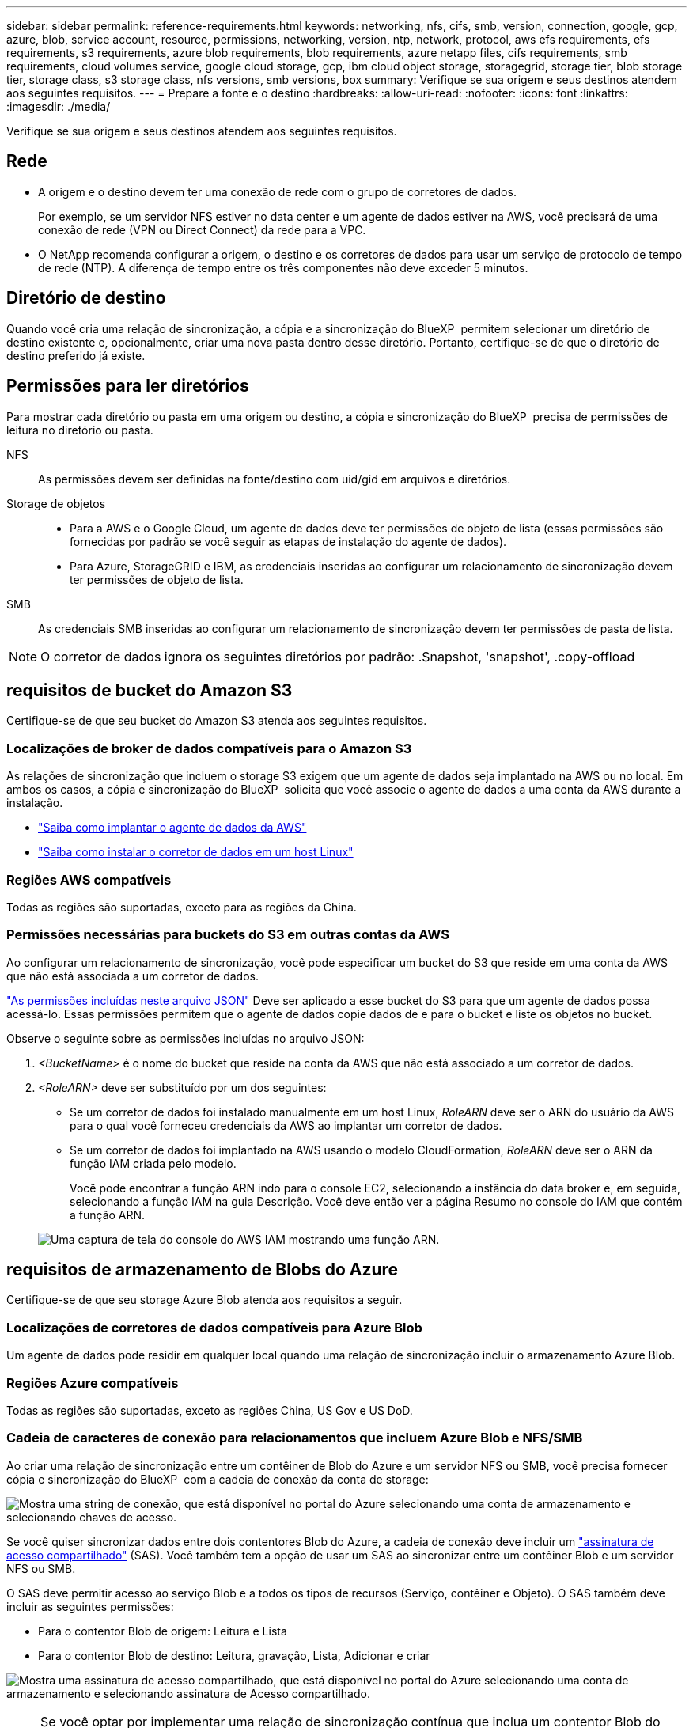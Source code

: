 ---
sidebar: sidebar 
permalink: reference-requirements.html 
keywords: networking, nfs, cifs, smb, version, connection, google, gcp, azure, blob, service account, resource, permissions, networking, version, ntp, network, protocol, aws efs requirements, efs requirements, s3 requirements, azure blob requirements, blob requirements, azure netapp files, cifs requirements, smb requirements, cloud volumes service, google cloud storage, gcp, ibm cloud object storage, storagegrid, storage tier, blob storage tier, storage class, s3 storage class, nfs versions, smb versions, box 
summary: Verifique se sua origem e seus destinos atendem aos seguintes requisitos. 
---
= Prepare a fonte e o destino
:hardbreaks:
:allow-uri-read: 
:nofooter: 
:icons: font
:linkattrs: 
:imagesdir: ./media/


[role="lead"]
Verifique se sua origem e seus destinos atendem aos seguintes requisitos.



== Rede

* A origem e o destino devem ter uma conexão de rede com o grupo de corretores de dados.
+
Por exemplo, se um servidor NFS estiver no data center e um agente de dados estiver na AWS, você precisará de uma conexão de rede (VPN ou Direct Connect) da rede para a VPC.

* O NetApp recomenda configurar a origem, o destino e os corretores de dados para usar um serviço de protocolo de tempo de rede (NTP). A diferença de tempo entre os três componentes não deve exceder 5 minutos.




== Diretório de destino

Quando você cria uma relação de sincronização, a cópia e a sincronização do BlueXP  permitem selecionar um diretório de destino existente e, opcionalmente, criar uma nova pasta dentro desse diretório. Portanto, certifique-se de que o diretório de destino preferido já existe.



== Permissões para ler diretórios

Para mostrar cada diretório ou pasta em uma origem ou destino, a cópia e sincronização do BlueXP  precisa de permissões de leitura no diretório ou pasta.

NFS:: As permissões devem ser definidas na fonte/destino com uid/gid em arquivos e diretórios.
Storage de objetos::
+
--
* Para a AWS e o Google Cloud, um agente de dados deve ter permissões de objeto de lista (essas permissões são fornecidas por padrão se você seguir as etapas de instalação do agente de dados).
* Para Azure, StorageGRID e IBM, as credenciais inseridas ao configurar um relacionamento de sincronização devem ter permissões de objeto de lista.


--
SMB:: As credenciais SMB inseridas ao configurar um relacionamento de sincronização devem ter permissões de pasta de lista.



NOTE: O corretor de dados ignora os seguintes diretórios por padrão: .Snapshot, 'snapshot', .copy-offload



== [[S3]]requisitos de bucket do Amazon S3

Certifique-se de que seu bucket do Amazon S3 atenda aos seguintes requisitos.



=== Localizações de broker de dados compatíveis para o Amazon S3

As relações de sincronização que incluem o storage S3 exigem que um agente de dados seja implantado na AWS ou no local. Em ambos os casos, a cópia e sincronização do BlueXP  solicita que você associe o agente de dados a uma conta da AWS durante a instalação.

* link:task-installing-aws.html["Saiba como implantar o agente de dados da AWS"]
* link:task-installing-linux.html["Saiba como instalar o corretor de dados em um host Linux"]




=== Regiões AWS compatíveis

Todas as regiões são suportadas, exceto para as regiões da China.



=== Permissões necessárias para buckets do S3 em outras contas da AWS

Ao configurar um relacionamento de sincronização, você pode especificar um bucket do S3 que reside em uma conta da AWS que não está associada a um corretor de dados.

link:media/aws_iam_policy_s3_bucket.json["As permissões incluídas neste arquivo JSON"^] Deve ser aplicado a esse bucket do S3 para que um agente de dados possa acessá-lo. Essas permissões permitem que o agente de dados copie dados de e para o bucket e liste os objetos no bucket.

Observe o seguinte sobre as permissões incluídas no arquivo JSON:

. _<BucketName>_ é o nome do bucket que reside na conta da AWS que não está associado a um corretor de dados.
. _<RoleARN>_ deve ser substituído por um dos seguintes:
+
** Se um corretor de dados foi instalado manualmente em um host Linux, _RoleARN_ deve ser o ARN do usuário da AWS para o qual você forneceu credenciais da AWS ao implantar um corretor de dados.
** Se um corretor de dados foi implantado na AWS usando o modelo CloudFormation, _RoleARN_ deve ser o ARN da função IAM criada pelo modelo.
+
Você pode encontrar a função ARN indo para o console EC2, selecionando a instância do data broker e, em seguida, selecionando a função IAM na guia Descrição. Você deve então ver a página Resumo no console do IAM que contém a função ARN.

+
image:screenshot_iam_role_arn.gif["Uma captura de tela do console do AWS IAM mostrando uma função ARN."]







== [[blob]]requisitos de armazenamento de Blobs do Azure

Certifique-se de que seu storage Azure Blob atenda aos requisitos a seguir.



=== Localizações de corretores de dados compatíveis para Azure Blob

Um agente de dados pode residir em qualquer local quando uma relação de sincronização incluir o armazenamento Azure Blob.



=== Regiões Azure compatíveis

Todas as regiões são suportadas, exceto as regiões China, US Gov e US DoD.



=== Cadeia de caracteres de conexão para relacionamentos que incluem Azure Blob e NFS/SMB

Ao criar uma relação de sincronização entre um contêiner de Blob do Azure e um servidor NFS ou SMB, você precisa fornecer cópia e sincronização do BlueXP  com a cadeia de conexão da conta de storage:

image:screenshot_connection_string.gif["Mostra uma string de conexão, que está disponível no portal do Azure selecionando uma conta de armazenamento e selecionando chaves de acesso."]

Se você quiser sincronizar dados entre dois contentores Blob do Azure, a cadeia de conexão deve incluir um https://docs.microsoft.com/en-us/azure/storage/common/storage-dotnet-shared-access-signature-part-1["assinatura de acesso compartilhado"^] (SAS). Você também tem a opção de usar um SAS ao sincronizar entre um contêiner Blob e um servidor NFS ou SMB.

O SAS deve permitir acesso ao serviço Blob e a todos os tipos de recursos (Serviço, contêiner e Objeto). O SAS também deve incluir as seguintes permissões:

* Para o contentor Blob de origem: Leitura e Lista
* Para o contentor Blob de destino: Leitura, gravação, Lista, Adicionar e criar


image:screenshot_connection_string_sas.gif["Mostra uma assinatura de acesso compartilhado, que está disponível no portal do Azure selecionando uma conta de armazenamento e selecionando assinatura de Acesso compartilhado."]


NOTE: Se você optar por implementar uma relação de sincronização contínua que inclua um contentor Blob do Azure, poderá usar uma cadeia de conexão regular ou uma cadeia de conexão SAS. Se estiver usando uma string de conexão SAS, ela não deve ser definida para expirar em um futuro próximo.



== Storage do Azure Data Lake Gen2

Ao criar uma relação de sincronização que inclua o Azure Data Lake, você precisa fornecer cópia e sincronização do BlueXP  com a cadeia de conexão da conta de armazenamento. Deve ser uma string de conexão regular, não uma assinatura de acesso compartilhado (SAS).



== Requisito Azure NetApp Files

Use o nível de serviço Premium ou Ultra ao sincronizar dados com ou a partir do Azure NetApp Files. Você pode ter falhas e problemas de desempenho se o nível de serviço de disco for padrão.


TIP: Consulte um arquiteto de soluções se precisar de ajuda para determinar o nível de serviço certo. O tamanho do volume e a camada de volume determinam a taxa de transferência que você pode obter.

https://docs.microsoft.com/en-us/azure/azure-netapp-files/azure-netapp-files-service-levels#throughput-limits["Saiba mais sobre os níveis de serviço e a taxa de transferência do Azure NetApp Files"^].



== Requisitos da caixa

* Para criar um relacionamento de sincronização que inclua o Box, você precisará fornecer as seguintes credenciais:
+
** ID do cliente
** Segredo do cliente
** Chave privada
** ID da chave pública
** Frase-passe
** Código empresa


* Se você criar um relacionamento de sincronização do Amazon S3 para o Box, você deverá usar um grupo de data broker que tenha uma configuração unificada onde as seguintes configurações sejam definidas como 1:
+
** Conversão do scanner
** Limite de processos do scanner
** Transferência Moeda
** Limite de processos do Transferrer


+
link:task-managing-data-brokers.html#set-up-a-unified-configuration["Saiba como definir uma configuração unificada para um grupo de data broker"^].





== [[google]]requisitos de bucket do Google Cloud Storage

Certifique-se de que seu bucket do Google Cloud Storage atenda aos seguintes requisitos.



=== Localizações de corretores de dados compatíveis com o Google Cloud Storage

Relacionamentos de sincronização que incluem o Google Cloud Storage exigem que um agente de dados seja implantado no Google Cloud ou no local. A cópia e sincronização do BlueXP  orienta você pelo processo de instalação do data broker quando você cria uma relação de sincronização.

* link:task-installing-gcp.html["Saiba como implantar o corretor de dados do Google Cloud"]
* link:task-installing-linux.html["Saiba como instalar o corretor de dados em um host Linux"]




=== Regiões compatíveis do Google Cloud

Todas as regiões são suportadas.



=== Permissões para buckets em outros projetos do Google Cloud

Ao configurar um relacionamento de sincronização, você pode escolher entre buckets do Google Cloud em projetos diferentes, se você fornecer as permissões necessárias para a conta de serviço do corretor de dados. link:task-installing-gcp.html["Saiba como configurar a conta de serviço"].



=== Permissões para um destino SnapMirror

Se a origem de um relacionamento de sincronização for um destino SnapMirror (que é somente leitura), as permissões "leitura/lista" são suficientes para sincronizar dados da origem para um destino.



=== Criptografar um bucket do Google Cloud

Você pode criptografar um bucket do Google Cloud de destino com uma chave KMS gerenciada pelo cliente ou a chave padrão gerenciada pelo Google. Se o intervalo já tiver uma criptografia KMS adicionada a ele, ele substituirá a criptografia gerenciada padrão pelo Google.

Para adicionar uma chave KMS gerenciada pelo cliente, você precisará usar um corretor de dados com o https://docs.netapp.com/us-en/bluexp-copy-sync/task-installing-gcp.html#permissions-required-for-the-service-account["permissões corretas"], e a chave deve estar na mesma região que o intervalo.



== Google Drive

Ao configurar uma relação de sincronização que inclua o Google Drive, você precisará fornecer o seguinte:

* O endereço de e-mail de um usuário que tem acesso ao local do Google Drive onde você deseja sincronizar dados
* O endereço de e-mail de uma conta de serviço do Google Cloud que tem permissões para acessar o Google Drive
* Uma chave privada para a conta de serviço


Para configurar a conta de serviço, siga as instruções na documentação do Google:

* https://developers.google.com/admin-sdk/directory/v1/guides/delegation#create_the_service_account_and_credentials["Crie a conta de serviço e as credenciais"^]
* https://developers.google.com/admin-sdk/directory/v1/guides/delegation#delegate_domain-wide_authority_to_your_service_account["Delegar autoridade em todo o domínio na sua conta de serviço"^]


Quando editar o campo escopos OAuth, introduza os seguintes escopos:

* \https://www.googleapis.com/auth/drive
* \https://www.googleapis.com/auth/drive.file




== Requisitos do servidor NFS

* O servidor NFS pode ser um sistema NetApp ou um sistema que não seja NetApp.
* O servidor de arquivos deve permitir que um host de agente de dados acesse as exportações pelas portas necessárias.
+
** 111 TCP/UDP
** 2049 TCP/UDP
** 5555 TCP/UDP


* As versões de NFS 3, 4,0, 4,1 e 4,2 são compatíveis.
+
A versão desejada deve estar ativada no servidor.

* Se você quiser sincronizar dados NFS de um sistema ONTAP, verifique se o acesso à lista de exportação NFS de um SVM está ativado (vserver nfs modificar -vserver _svm_name_ -showmount habilitado).
+

NOTE: A configuração padrão para showmount é _enabled_ começando com ONTAP 9.2.





== Requisitos da ONTAP

Se a relação de sincronização incluir o Cloud Volumes ONTAP ou um cluster do ONTAP no local e tiver selecionado NFSv4 ou posterior, será necessário ativar as ACLs NFSv4 no sistema ONTAP. Isso é necessário para copiar as ACLs.



== Requisitos de storage do ONTAP S3

Quando você configura uma relação de sincronização que inclui https://docs.netapp.com/us-en/ontap/object-storage-management/index.html["Storage ONTAP S3"^]o , você precisará fornecer o seguinte:

* O endereço IP do LIF conetado ao ONTAP S3
* A chave de acesso e a chave secreta que o ONTAP está configurado para usar




== Requisitos de servidor SMB

* O servidor SMB pode ser um sistema NetApp ou um sistema que não seja NetApp.
* Você precisa fornecer cópia e sincronização do BlueXP  com credenciais que tenham permissões no servidor SMB.
+
** Para um servidor SMB de origem, são necessárias as seguintes permissões: Listar e ler.
+
Os membros do grupo operadores de backup são suportados com um servidor SMB de origem.

** Para um servidor SMB de destino, são necessárias as seguintes permissões: Listar, ler e escrever.


* O servidor de arquivos deve permitir que um host de agente de dados acesse as exportações pelas portas necessárias.
+
** 139 TCP
** 445 TCP
** 137-138 UDP


* As versões SMB 1,0, 2,0, 2,1, 3,0 e 3,11 são suportadas.
* Conceda ao grupo "Administradores" permissões "Controle total" para as pastas de origem e destino.
+
Se você não conceder essa permissão, o corretor de dados pode não ter permissões suficientes para obter as ACLs em um arquivo ou diretório. Se isso ocorrer, você receberá o seguinte erro: "Erro getxattr 95"





=== Limitação SMB para diretórios e arquivos ocultos

Uma limitação SMB afeta diretórios e arquivos ocultos ao sincronizar dados entre servidores SMB. Se algum dos diretórios ou arquivos no servidor SMB de origem estiver oculto pelo Windows, o atributo oculto não será copiado para o servidor SMB de destino.



=== Comportamento de sincronização SMB devido a limitação de insensibilidade de caso

O protocolo SMB é insensível a maiúsculas e minúsculas, o que significa que as letras maiúsculas e minúsculas são tratadas como sendo as mesmas. Esse comportamento pode resultar em arquivos sobrescritos e erros de cópia de diretório, se uma relação de sincronização incluir um servidor SMB e os dados já existirem no destino.

Por exemplo, digamos que há um arquivo chamado "a" na origem e um arquivo chamado "A" no destino. Quando o BlueXP  copia e sincroniza o arquivo chamado "a" para o destino, o arquivo "A" é substituído pelo arquivo "a" da origem.

No caso dos diretórios, digamos que há um diretório chamado "b" na fonte e um diretório chamado "B" no destino. Quando a cópia e sincronização do BlueXP  tenta copiar o diretório chamado "b" para o destino, a cópia e a sincronização do BlueXP  recebem um erro que diz que o diretório já existe. Como resultado, a cópia e a sincronização do BlueXP  sempre não conseguem copiar o diretório chamado "B."

A melhor maneira de evitar essa limitação é garantir que você sincronize dados para um diretório vazio.
